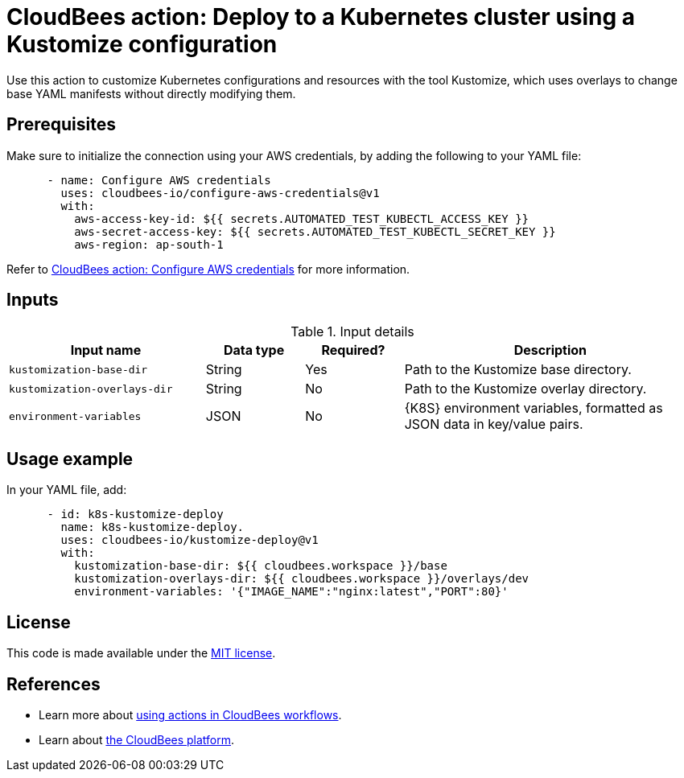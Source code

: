 = CloudBees action: Deploy to a Kubernetes cluster using a Kustomize configuration

Use this action to customize Kubernetes configurations and resources with the tool Kustomize, which uses overlays to change base YAML manifests without directly modifying them.

== Prerequisites

Make sure to initialize the connection using your AWS credentials, by adding the following to your YAML file:

[source,yaml]
----
      - name: Configure AWS credentials
        uses: cloudbees-io/configure-aws-credentials@v1
        with:
          aws-access-key-id: ${{ secrets.AUTOMATED_TEST_KUBECTL_ACCESS_KEY }}
          aws-secret-access-key: ${{ secrets.AUTOMATED_TEST_KUBECTL_SECRET_KEY }}
          aws-region: ap-south-1
----

Refer to link:https://github.com/cloudbees-io/configure-aws-credentials[CloudBees action: Configure AWS credentials] for more information.

== Inputs

[cols="2a,1a,1a,3a",options="header"]
.Input details
|===

| Input name
| Data type
| Required?
| Description

| `kustomization-base-dir`
| String
| Yes
| Path to the Kustomize base directory.

| `kustomization-overlays-dir`
| String
| No
| Path to the Kustomize overlay directory.

| `environment-variables`
| JSON
| No
| {K8S} environment variables, formatted as JSON data in key/value pairs.

|===

== Usage example

In your YAML file, add:

[source,yaml]
----
      - id: k8s-kustomize-deploy
        name: k8s-kustomize-deploy.
        uses: cloudbees-io/kustomize-deploy@v1
        with:
          kustomization-base-dir: ${{ cloudbees.workspace }}/base
          kustomization-overlays-dir: ${{ cloudbees.workspace }}/overlays/dev
          environment-variables: '{"IMAGE_NAME":"nginx:latest","PORT":80}'

----

== License

This code is made available under the 
link:https://opensource.org/license/mit/[MIT license].

== References

* Learn more about link:https://docs.cloudbees.com/docs/cloudbees-saas-platform-actions/latest/[using actions in CloudBees workflows].
* Learn about link:https://docs.cloudbees.com/docs/cloudbees-saas-platform/latest/[the CloudBees platform].
